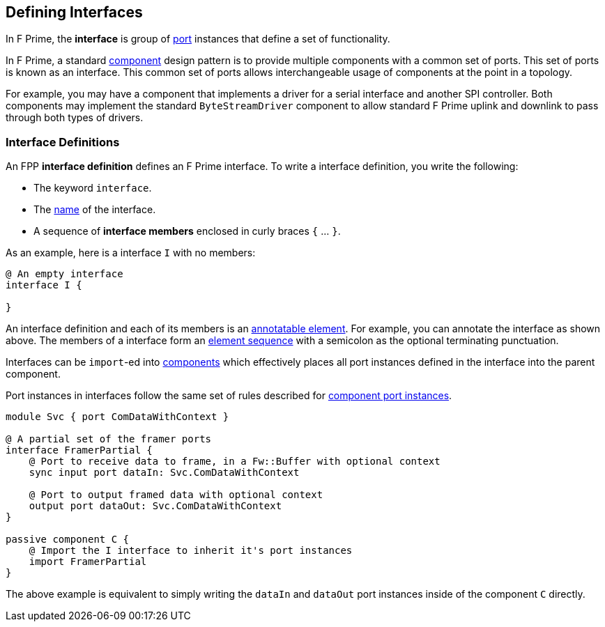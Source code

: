 == Defining Interfaces

In F Prime, the *interface* is group of <<Defining-Ports, port>> instances
that define a set of functionality.

In F Prime, a standard <<Defining-Components,component>> design pattern is to
provide multiple components with a common set of ports. This set of ports is
known as an interface. This common set of ports allows interchangeable usage of
components at the point in a topology.

For example, you may have a component that implements a driver for a serial interface
and another SPI controller. Both components may implement the standard `ByteStreamDriver`
component to allow standard F Prime uplink and downlink to pass through both types of drivers.

=== Interface Definitions

An FPP *interface definition* defines an F Prime interface.
To write a interface definition, you write the following:

* The keyword `interface`.
* The <<Defining-Constants_Names,name>> of the interface.
* A sequence of *interface members* enclosed in curly braces
`{` ... `}`.

As an example, here is a interface `I` with no members:

[source,fpp]
----
@ An empty interface
interface I {

}
----

An interface definition and each of its members is an
<<Writing-Comments-and-Annotations_Annotations,annotatable element>>.
For example, you can annotate the interface as shown above.
The members of a interface form an
<<Defining-Constants_Multiple-Definitions-and-Element-Sequences,
element sequence>> with a semicolon as the optional
terminating punctuation.

Interfaces can be `import`-ed into <<Defining-Components,components>> which
effectively places all port instances defined in the interface into the parent
component.

Port instances in interfaces follow the same set of rules described for
<<Defining-Components_Port-Instances,component port instances>>.

[source,fpp]
----
module Svc { port ComDataWithContext }

@ A partial set of the framer ports
interface FramerPartial {
    @ Port to receive data to frame, in a Fw::Buffer with optional context
    sync input port dataIn: Svc.ComDataWithContext

    @ Port to output framed data with optional context
    output port dataOut: Svc.ComDataWithContext
}

passive component C {
    @ Import the I interface to inherit it's port instances
    import FramerPartial
}
----

The above example is equivalent to simply writing the `dataIn` and `dataOut`
port instances inside of the component `C` directly.
